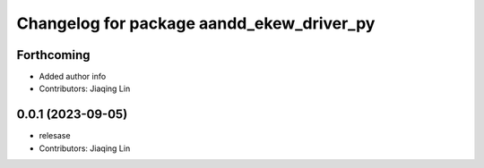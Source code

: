 ^^^^^^^^^^^^^^^^^^^^^^^^^^^^^^^^^^^^^^^^^^
Changelog for package aandd_ekew_driver_py
^^^^^^^^^^^^^^^^^^^^^^^^^^^^^^^^^^^^^^^^^^

Forthcoming
-----------
* Added author info
* Contributors: Jiaqing Lin

0.0.1 (2023-09-05)
------------------
* relesase
* Contributors: Jiaqing Lin
